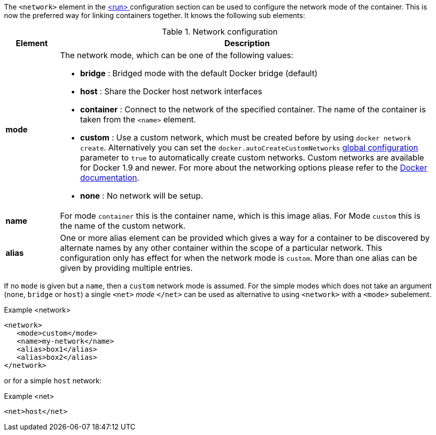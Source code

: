 
The `<network>` element in the <<start-configuration, <run> >> configuration section can be used to configure the network mode of the container. This is now the preferred way for linking containers together. It knows the following sub elements:

.Network configuration
[cols="1,7"]
|===
| Element | Description

| *mode*
a| The network mode, which can be one of the following values:

* *bridge* : Bridged mode with the default Docker bridge (default)
* *host* : Share the Docker host network interfaces
* *container* : Connect to the network of the specified container. The name of the container is taken from the `<name>` element.
* *custom* : Use a custom network, which must be created before by using `docker network create`. Alternatively you can set the ```docker.autoCreateCustomNetworks``` <<global-configuration, global configuration>> parameter to ```true``` to automatically create custom networks. Custom networks are available for Docker 1.9 and newer. For more about the networking options please refer to the https://docs.docker.com/engine/userguide/networking/work-with-networks[Docker documentation].

* *none* : No network will be setup.

| *name*
| For mode `container` this is the container name, which is this image alias. For Mode `custom` this is the name of the custom network.

| *alias*
| One or more alias element can be provided which gives a way for a container to be discovered by alternate names by any other container within the scope of a particular network. This configuration only has effect for when the network mode is `custom`. More than one alias can be given by providing multiple entries.
|===

If no `mode` is given but a `name`, then a `custom` network mode is assumed. For the simple modes which does not take an argument (`none`, `bridge` or `host`) a single `<net>` _mode_ `</net>` can be used as alternative to using `<network>` with a `<mode>` subelement.

.Example <network>
[source,xml]
----
<network>
   <mode>custom</mode>
   <name>my-network</name>
   <alias>box1</alias>
   <alias>box2</alias>
</network>
----

or for a simple `host` network:

.Example <net>
[source, xml]
----
<net>host</net>
----
